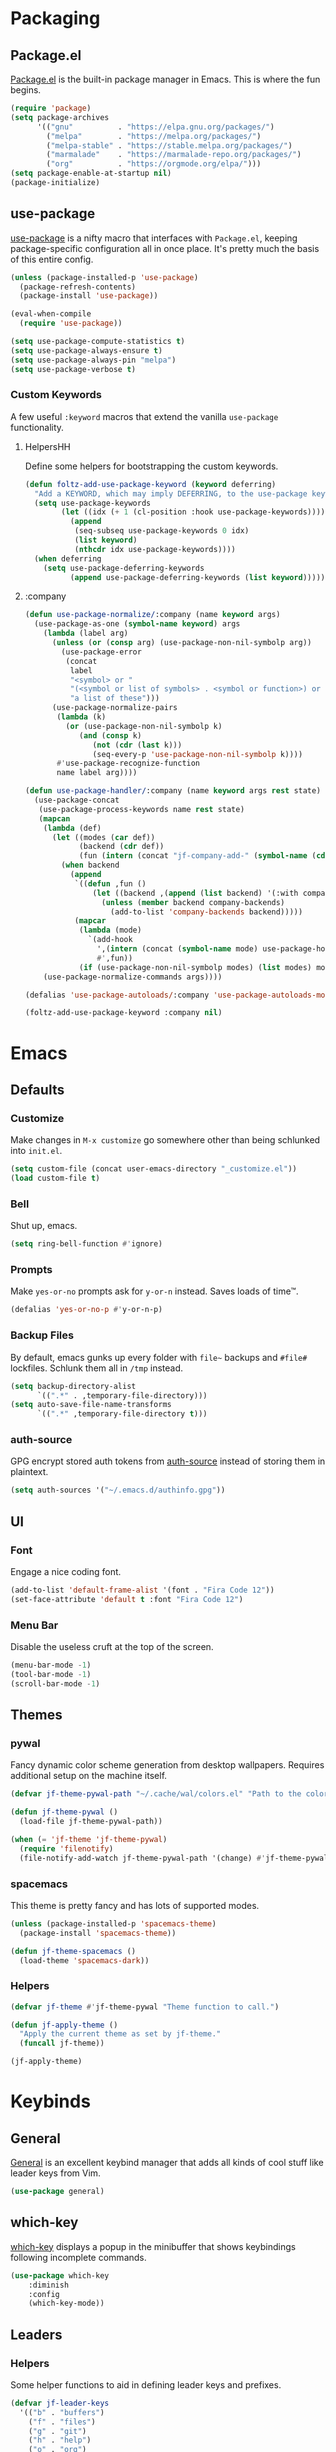 * Packaging
** Package.el
[[http://wikemacs.org/wiki/Package.el][Package.el]] is the built-in package manager in Emacs. This is where the fun begins.
#+BEGIN_SRC emacs-lisp
  (require 'package)
  (setq package-archives
        '(("gnu"          . "https://elpa.gnu.org/packages/")
          ("melpa"        . "https://melpa.org/packages/")
          ("melpa-stable" . "https://stable.melpa.org/packages/")
          ("marmalade"    . "https://marmalade-repo.org/packages/")
          ("org"          . "https://orgmode.org/elpa/")))
  (setq package-enable-at-startup nil)
  (package-initialize)
#+END_SRC
** use-package
[[https://github.com/jwiegley/use-package][use-package]] is a nifty macro that interfaces with ~Package.el~, keeping package-specific
configuration all in once place. It's pretty much the basis of this entire config.
#+BEGIN_SRC emacs-lisp
  (unless (package-installed-p 'use-package)
    (package-refresh-contents)
    (package-install 'use-package))

  (eval-when-compile
    (require 'use-package))

  (setq use-package-compute-statistics t)
  (setq use-package-always-ensure t)
  (setq use-package-always-pin "melpa")
  (setq use-package-verbose t)
#+END_SRC
*** Custom Keywords
A few useful ~:keyword~ macros that extend the vanilla ~use-package~ functionality.
**** HelpersHH
Define some helpers for bootstrapping the custom keywords.
#+BEGIN_SRC emacs-lisp
  (defun foltz-add-use-package-keyword (keyword deferring)
    "Add a KEYWORD, which may imply DEFERRING, to the use-package keyword list."
    (setq use-package-keywords
          (let ((idx (+ 1 (cl-position :hook use-package-keywords))))
            (append
             (seq-subseq use-package-keywords 0 idx)
             (list keyword)
             (nthcdr idx use-package-keywords))))
    (when deferring
      (setq use-package-deferring-keywords
            (append use-package-deferring-keywords (list keyword)))))
#+END_SRC
**** :company
#+BEGIN_SRC emacs-lisp
  (defun use-package-normalize/:company (name keyword args)
    (use-package-as-one (symbol-name keyword) args
      (lambda (label arg)
        (unless (or (consp arg) (use-package-non-nil-symbolp arg))
          (use-package-error
           (concat
            label
            "<symbol> or "
            "(<symbol or list of symbols> . <symbol or function>) or "
            "a list of these")))
        (use-package-normalize-pairs
         (lambda (k)
           (or (use-package-non-nil-symbolp k)
              (and (consp k)
                 (not (cdr (last k)))
                 (seq-every-p 'use-package-non-nil-symbolp k))))
         #'use-package-recognize-function
         name label arg))))

  (defun use-package-handler/:company (name keyword args rest state)
    (use-package-concat
     (use-package-process-keywords name rest state)
     (mapcan
      (lambda (def)
        (let ((modes (car def))
              (backend (cdr def))
              (fun (intern (concat "jf-company-add-" (symbol-name (cdr def))))))
          (when backend
            (append
             `((defun ,fun ()
                 (let ((backend ,(append (list backend) '(:with company-yasnippet))))
                   (unless (member backend company-backends)
                     (add-to-list 'company-backends backend)))))
             (mapcar
              (lambda (mode)
                `(add-hook
                  ',(intern (concat (symbol-name mode) use-package-hook-name-suffix))
                  #',fun))
              (if (use-package-non-nil-symbolp modes) (list modes) modes))))))
      (use-package-normalize-commands args))))

  (defalias 'use-package-autoloads/:company 'use-package-autoloads-mode)

  (foltz-add-use-package-keyword :company nil)
#+END_SRC
* Emacs
** Defaults
*** Customize
Make changes in ~M-x customize~ go somewhere other than being schlunked into =init.el=.
#+BEGIN_SRC emacs-lisp
  (setq custom-file (concat user-emacs-directory "_customize.el"))
  (load custom-file t)
#+END_SRC
*** Bell
Shut up, emacs.
#+BEGIN_SRC emacs-lisp
  (setq ring-bell-function #'ignore)
#+END_SRC
*** Prompts
Make ~yes-or-no~ prompts ask for ~y-or-n~ instead. Saves loads of time™.
#+BEGIN_SRC emacs-lisp
  (defalias 'yes-or-no-p #'y-or-n-p)
#+END_SRC
*** Backup Files
By default, emacs gunks up every folder with =file~= backups 
and =#file#= lockfiles. Schlunk them all in =/tmp= instead.
#+BEGIN_SRC emacs-lisp
  (setq backup-directory-alist
        `((".*" . ,temporary-file-directory)))
  (setq auto-save-file-name-transforms
        `((".*" ,temporary-file-directory t)))
#+END_SRC
*** auth-source
GPG encrypt stored auth tokens from [[https://www.gnu.org/software/emacs/manual/html_mono/auth.html][auth-source]] instead of storing them in plaintext.
#+BEGIN_SRC emacs-lisp
  (setq auth-sources '("~/.emacs.d/authinfo.gpg"))
#+END_SRC
** UI
*** Font
Engage a nice coding font.
#+BEGIN_SRC emacs-lisp
  (add-to-list 'default-frame-alist '(font . "Fira Code 12"))
  (set-face-attribute 'default t :font "Fira Code 12")
#+END_SRC
*** Menu Bar
Disable the useless cruft at the top of the screen.
#+BEGIN_SRC emacs-lisp
  (menu-bar-mode -1)
  (tool-bar-mode -1)
  (scroll-bar-mode -1)
#+END_SRC
** Themes
*** pywal
Fancy dynamic color scheme generation from desktop wallpapers.
Requires additional setup on the machine itself.
#+BEGIN_SRC emacs-lisp
  (defvar jf-theme-pywal-path "~/.cache/wal/colors.el" "Path to the colorscheme generated by pywal.")

  (defun jf-theme-pywal ()
    (load-file jf-theme-pywal-path))

  (when (= 'jf-theme 'jf-theme-pywal)
    (require 'filenotify)
    (file-notify-add-watch jf-theme-pywal-path '(change) #'jf-theme-pywal))
#+END_SRC
*** spacemacs
This theme is pretty fancy and has lots of supported modes.
#+BEGIN_SRC emacs-lisp
  (unless (package-installed-p 'spacemacs-theme)
    (package-install 'spacemacs-theme))

  (defun jf-theme-spacemacs ()
    (load-theme 'spacemacs-dark))
#+END_SRC
*** Helpers
#+BEGIN_SRC emacs-lisp
  (defvar jf-theme #'jf-theme-pywal "Theme function to call.")

  (defun jf-apply-theme ()
    "Apply the current theme as set by jf-theme."
    (funcall jf-theme))

  (jf-apply-theme)
#+END_SRC
* Keybinds
** General
[[https://github.com/noctuid/general.el][General]] is an excellent keybind manager that adds all kinds of
cool stuff like leader keys from Vim.
#+BEGIN_SRC emacs-lisp
(use-package general)
#+END_SRC
** which-key
[[https://github.com/justbur/emacs-which-key][which-key]] displays a popup in the minibuffer that shows 
keybindings following incomplete commands.
#+BEGIN_SRC emacs-lisp
  (use-package which-key
      :diminish
      :config
      (which-key-mode))
#+END_SRC
** Leaders
*** Helpers
Some helper functions to aid in defining leader keys and prefixes.
#+BEGIN_SRC emacs-lisp
  (defvar jf-leader-keys
    '(("b" . "buffers")
      ("f" . "files")
      ("g" . "git")
      ("h" . "help")
      ("o" . "org")
      ("p" . "projects")
      ("w" . "windows")))

  (general-create-definer jf-leader-def
    :keymaps 'override
    :states '(normal insert emacs)
    :prefix "SPC"
    :non-normal-prefix "C-SPC")

  (dolist (def jf-leader-keys)
    (let ((key (car def))
          (name (cdr def)))
      (jf-leader-def key `('(:ignore t :wk ,(concat name "..."))))
      (general-create-definer (intern (concat "jf-" name "-def"))
        :keymaps 'override
        :states '(normal insert emacs)
        :prefix (concat "SPC " key)
        :non-normal-prefix (concat "C-SPC " key)
        :prefix-map (concat "jf-" key "-map"))))
#+END_SRC
*** Definitions
* Communication
* Web
* Tools
* Programming
** Checkers
** Completion
** Debugging
** Formatting
** Projects
** Tools
** Languages
* Vim
** Evil
[[https://github.com/emacs-evil/evil][Evil]] is pretty much the entirety of Vim in Emacs.
#+BEGIN_SRC emacs-lisp
  (use-package evil
    :diminish undo-tree-mode

    :init
    (setq evil-want-integration t)
    (setq evil-want-keybinding nil)

    (defun foltz-window-split ()
      (interactive)
      (evil-window-split)
      (evil-window-down 1))
    (defun foltz-window-vsplit ()
      (interactive)
      (evil-window-vsplit)
      (evil-window-right 1))

    :config
    (evil-mode t))
#+END_SRC
** Evil Collection
[[https://github.com/emacs-evil/evil-collection][Evil Collection]] adds Evil bindings for all the parts of Emacs that Evil
doesn't cover properly by default.
#+BEGIN_SRC emacs-lisp
  (use-package evil-collection
    :after evil
    :config
    (evil-collection-init
     '(calendar
       cmake-mode
       company
       custom
       debug
       dired
       doc-view
       elisp-mode
       elisp-refs
       eshell
       eval-sexp-fu
       flycheck
       flymake
       grep
       help
       ibuffer
       image
       image-dired
       info
       ivy
       js2-mode
       log-view
       man
       neotree
       python
       racer
       realgud
       which-key)))
#+END_SRC
** Evil Leader
* --- Here Be Dragons ---
* Emacs Config
** Show matching parenthesis
Shows matching parenthesis  
#+BEGIN_SRC emacs-lisp
(require 'paren)
(setq show-paren-delay 0)
(show-paren-mode)
#+END_SRC
   
** Show columns
#+BEGIN_SRC emacs-lisp
(setq column-number-mode t)
#+END_SRC
      
** Transparency
Sets the window's transparency.  
The first number in the alpha section applies when the window is
active, the second when it's inactive.
#+BEGIN_SRC emacs-lisp
(set-frame-parameter (selected-frame) 'alpha 85)
(add-to-list 'default-frame-alist '(alpha . 85))
#+END_SRC
    
** Scrolling
#+BEGIN_SRC emacs-lisp
(setq scroll-conservatively 100) ;; don't scroll a metric boatload when bottom is hit
#+END_SRC

** Relative line numbers
Use the default emacs relative line numbers, but switch to absolute lines when in insert mode.
#+BEGIN_SRC emacs-lisp
(setq linum-format " %3d ")
(setq-default display-line-numbers 'relative
              display-line-numbers-widen t
              display-line-numbers-current-absolute t)

(defun foltz-relative-numbers ()
    (setq-local display-line-numbers 'relative))

(defun foltz-absolute-numbers ()
    (setq-local display-line-numbers t))

(add-hook 'evil-insert-state-entry-hook #'foltz-absolute-numbers)
(add-hook 'evil-insert-state-exit-hook #'foltz-relative-numbers)

(global-display-line-numbers-mode t)
#+END_SRC

* General Packages Configuration
** Modeline cleanup
Adds support for =:diminish= in use-package declarations,
basically hides a mode from the modeline.
#+BEGIN_SRC emacs-lisp
(use-package diminish)
#+END_SRC

** Keybind completion
Pops up a buffer that helps you navigate and complete commands
#+BEGIN_SRC emacs-lisp
(use-package which-key
    :diminish
    :config
    (which-key-mode))
#+END_SRC
** Keybind Manager
*** Leader definitions
Create a leader key, like the \ in vim.
In this case, =SPC= is used as a leader. Following the leader,
different buttons bring you to different options.
See [[https://github.com/noctuid/general.el#which-key-integration][here]] for which-key integration information

#+BEGIN_SRC emacs-lisp
(general-create-definer foltz-leader-def
    :keymaps 'override
    :states 'normal
    :prefix "SPC"
        "m" '(:ignore t :which-key "major-mode...")
        "o" '(:ignore t :which-key "org-mode...")
        "p" '(:ignore t :which-key "projectile-mode...")
        "g" '(:ignore t :which-key "git...")
        "h" '(:ignore t :which-key "help...")
        "b" '(:ignore t :which-key "buffer...")
        "w" '(:ignore t :which-key "window...")
        "f" '(:ignore t :which-key "file..."))
#+END_SRC

**** m - major-modes
#+BEGIN_SRC emacs-lisp
(general-create-definer foltz-major-def
    :states 'normal
    :prefix "SPC m")
#+END_SRC

**** o - org-mode
#+BEGIN_SRC emacs-lisp
(general-create-definer foltz-org-def
    :keymaps 'override
    :states
'normal
    :prefix "SPC o")
#+END_SRC

**** p - projectile-mode
Since we will be binding the entire projectile-mode
keymap to this, we don't actually need a definer.
**** g - git
#+BEGIN_SRC emacs-lisp
(general-create-definer foltz-git-def
    :states 'normal
    :keymaps 'override
    :prefix "SPC g")
#+END_SRC

**** h - help
#+BEGIN_SRC emacs-lisp
(general-create-definer foltz-help-def
    :states 'normal
    :keymaps 'override
    :prefix "SPC h")

(foltz-help-def
    "?" 'help-for-help
    "h" 'help-for-help
    "k" 'describe-key
    "m" 'describe-mode)
#+END_SRC

**** b - buffer
#+BEGIN_SRC emacs-lisp
(general-create-definer foltz-buffer-def
    :states 'normal
    :keymaps 'override
    :prefix "SPC b")

(foltz-buffer-def
    "i" 'ibuffer)
#+END_SRC

**** w - window
#+BEGIN_SRC emacs-lisp
(general-create-definer foltz-window-def
    :states 'normal
    :keymaps 'override
    :prefix "SPC w")

(foltz-window-def
    "o" 'delete-other-windows)
#+END_SRC

**** f - file
#+BEGIN_SRC emacs-lisp
(general-create-definer foltz-file-def
    :states 'normal
    :keymaps 'override
    :prefix "SPC f")

(defun foltz-config-visit ()
    (interactive)
    (find-file (concat user-emacs-directory "config.org")))

(defun foltz-config-reload ()
    (interactive)
    (org-babel-load-file
        (expand-file-name "config.org" user-emacs-directory)))

(foltz-file-def
    "w"   'save-buffer
    "r"   'revert-buffer
    "e"   '(:ignore t :which-key "emacs files")
    "e e" 'foltz-config-visit
    "e r" 'foltz-config-reload) 
#+END_SRC

** Vim
Evil is pretty much the entirety of Vim in Emacs.
[[https://github.com/Somelauw/evil-org-mode][evil-org]] adds nice bindings to org-mode.

#+BEGIN_SRC emacs-lisp
  (use-package evil-leader
      :after evil
      :init

      :general
      (:keymaps 'override
       :states 'normal
       "U" 'undo-tree-visualize)
      (foltz-window-def
          "-" 'foltz-window-split
          "=" 'foltz-window-vsplit
          "h" 'evil-window-left
          "j" 'evil-window-down
          "k" 'evil-window-up
          "l" 'evil-window-right
          "H" 'evil-window-far-left
          "J" 'evil-window-move-very-bottom
          "K" 'evil-window-move-very-top
          "L" 'evil-window-far-right
          "<" 'evil-window-decrease-width
          ">" 'evil-window-increase-width
          "^" 'evil-window-decrease-height
          "%" 'evil-window-increase-height
          "n" 'evil-window-new
          "c" 'evil-window-delete
          "w" 'evil-window-next
          "W" 'evil-window-prev
          "r" 'evil-window-rotate-downwards
          "|" 'evil-window-set-width
          "_" 'evil-window-set-height)

      :config
      (global-evil-leader-mode))

  (use-package evil-org
      :after (evil org)
      :hook (org-mode . evil-org-mode)
      :config
      (add-hook 'evil-org-mode (lambda () 
          (evil-org-set-key-theme
              '(textobjects insert navigation 
                additional shift todo calendar)))))
#+END_SRC

** Startup dashboard
Show a cool custom buffer on startup
#+BEGIN_SRC emacs-lisp
(use-package dashboard
    :diminish page-break-lines-mode

    :config
    (dashboard-setup-startup-hook)
    (setq initial-buffer-choice (lambda ()
        (if (get-buffer "*scratch*")
            (kill-buffer "*scratch*"))
        (get-buffer "*dashboard*")))

    :custom
    (dashboard-startup-banner 'logo)
    (dashboard-banner-logo-title "Welcome to Electronic Macs")
    (dashboard-items
        '((recents . 5)
          (agenda)
          (bookmarks . 5)
          (registers . 5))))
#+END_SRC

** Folder tree
A cool toggleable directory structure sidebar
It also needs icon fonts, installed with =M-x all-the-icons-install-fonts=
#+BEGIN_SRC emacs-lisp
(use-package all-the-icons)
(use-package neotree
    :after all-the-icons
    :commands neotree-toggle
    :general
    (:keymaps 'neotree-mode-map
     :states 'normal
     "RET" 'neotree-enter
     "TAB" 'neotree-quick-look
     "q"   'neotree-hide
     "g"   'neotree-refresh
     "A"   'neotree-stretch-toggle
     "H"   'neotree-hidden-file-toggle)
    (foltz-leader-def
        :states 'normal
        "t" 'neotree-toggle)
    :custom
    (neo-theme (if (display-graphic-p) 'icons 'arrow)))
#+END_SRC
** Organization
*** Capture Templates
All of my capture templates, from tasks to bookmarks.
**** Refile Targets
Goodize the refiling targets to allow moving to subtrees
#+BEGIN_SRC emacs-lisp
(defun foltz-org-capture-refile ()
    (interactive)
    (setq-local org-refile-targets '((nil :maxlevel . 5)))
    (setq-local org-refile-use-outline-path t)
    (org-refile))
#+END_SRC

**** Tasks
#+BEGIN_SRC emacs-lisp
(setq foltz-org-capture-task-templates 
  '(("t" "Todo")
    ("tg" "General" entry
        (file+headline "notes.org" "Todo")
        "** TODO %^{todo}\nNotes: %?\n")
    ("tt" "General (Date)" entry
        (file+olp+datetree "notes.org")
        "*** TODO %^{todo}\nDue: %^t\nNotes: %?\n")
    ("tT" "General (Date+Time)" entry
        (file+olp+datetree "notes.org")
        "*** TODO %^{todo}\nDue: %^T\nNotes: %?\n")
    ("ts" "School (Date)" entry
        (file+olp+datetree "notes.org")
        "*** TODO %^{todo}\nDue: %^t\nClass: %^{class}\nNotes: %?\n")
    ("tS" "School (Date+Time)" entry
        (file+olp+datetree "notes.org")
        "*** TODO %^{todo}\nDue: %^T\nClass: %^{class}\nNotes: %?\n")))
#+END_SRC

**** Bookmarks
#+BEGIN_SRC emacs-lisp
(setq foltz-org-capture-bookmark-templates 
  '(("b" "Bookmark" entry
        (file+headline "links.org" "Unsorted Links")
        "** [[%^{link}][%^{name}]]\nCreated: %U\nAbout: %^{description}%?\n")))
#+END_SRC
    
**** Personal
#+BEGIN_SRC emacs-lisp
(setq foltz-org-capture-personal-templates 
  '(("j" "Journal")
    ("jj" "Journal Entry" entry
        (file+olp+datetree "journal.org")
        "**** Today's Events\n%?")
    ("jt" "Thoughts" entry
        (file+headline "notes.org" "Thoughts")
        "** %^{summary}\n%U\n%?")
    ("jd" "Dream Journal Entry" entry
        (file+olp+datetree "dreams.org")
        "**** Dream\n%?")))
#+END_SRC

**** Protocol
#+BEGIN_SRC emacs-lisp
(setq foltz-org-capture-protocol-templates 
    '(("w" "Website" entry
        (file+headline "sites.org" "Unsorted Sites")
        "** [[%:link][%:description%?]]\nCreated: %U\nAbout: %^{description}%?\n%:initial")))
#+END_SRC

**** All
Tie it all together.
#+BEGIN_SRC emacs-lisp
(setq foltz-org-capture-templates
    (append
        foltz-org-capture-task-templates
        foltz-org-capture-personal-templates
        foltz-org-capture-bookmark-templates
        foltz-org-capture-protocol-templates))
#+END_SRC

*** Structure Templates
Defines expansions with =<= followed by a string in org-mode.
**** Source Blocks
#+BEGIN_SRC emacs-lisp
(setq foltz-org-source-structure-templates '(
    ("el" "#+BEGIN_SRC emacs-lisp\n?\n#+END_SRC")))
#+END_SRC

**** All
Tie it all together.
#+BEGIN_SRC emacs-lisp
(setq foltz-org-structure-templates
    (append
        foltz-org-source-structure-templates))
#+END_SRC

*** Org-mode
Keep org-mode up to date straight from the cow's utters.
If the manual is not on your computer, it's [[https://orgmode.org/manual/][here]].
#+BEGIN_SRC emacs-lisp
(use-package org
    :pin org
    :mode ("\\.org\\'" . org-mode)
    :hook ((org-mode . org-indent-mode)
           (org-capture-mode . evil-insert-state))

    :general
    (foltz-major-def
        :keymaps 'org-mode-map
        "e" 'org-export-dispatch
        "a" 'org-attach)
    (foltz-org-def
        "a" 'org-agenda
        "c" 'org-capture
        "l" 'org-store-link
        "b" 'org-switchb
        "r" 'foltz-org-capture-refile)
    
    :custom
    (org-directory "~/Documents/org")
    (org-agenda-files '("~/Documents/org/"))
    (org-default-notes-file "notes.org")
    (org-agenda-include-diary t)
    (org-src-window-setup 'current-window "Edit source code in the current window")
    (org-src-fontify-natively t "Highlight syntax in source blocks")
    (org-latex-to-pdf-process '("latexmk -f pdf %f") "Use pdflatex for export")
    (org-capture-templates foltz-org-capture-templates)
    (org-structure-template-alist (append org-structure-template-alist foltz-org-structure-templates)))
#+END_SRC

*** Pretty org-mode bullets
Make bullets look choice
#+BEGIN_SRC emacs-lisp
(use-package org-bullets
    :hook (org-mode . org-bullets-mode))
#+END_SRC

** Fuzzy Matching
Ivy, swiper, and counsel all provide fuzzy-matching on different
emacs operations.
#+BEGIN_SRC emacs-lisp
(use-package ivy
    :init
    ; Define some functions to bind to
    (defun foltz-kill-curr-buffer ()
        (interactive)
        (kill-buffer (current-buffer)))
    (defun foltz-kill-all-buffers ()
        (interactive)
        (mapc 'kill-buffer (buffer-list)))

    :general
    (foltz-buffer-def
        "b" 'ivy-switch-buffer
        "v" 'ivy-push-view
        "V" 'ivy-pop-view
        "c" 'foltz-kill-curr-buffer
        "C" 'foltz-kill-all-buffers)
    (:keymaps 'org-capture-mode-map
     :states 'normal
     "C-c C-w" 'foltz-org-capture-refile)

    :custom
    (ivy-use-virtual-buffers t)
    (ivy-count-format "%d/%d"))

(use-package swiper
    :after evil
    :general
    (:keymaps 'override
     :states 'normal
     "/" 'swiper
     "n" 'evil-search-previous
     "N" 'evil-search-next))

(use-package counsel
    :general
    ("M-x" 'counsel-M-x)
    (foltz-leader-def
        :states 'normal
        "x" 'counsel-M-x)
    (foltz-file-def
        "f" 'counsel-find-file)
    (foltz-help-def
        "k" 'counsel-descbinds
        "f" 'counsel-describe-function
        "v" 'counsel-describe-variable
        "l" 'counsel-find-library
        "a" 'counsel-apropos
        "s" 'counsel-info-lookup-symbol
        "u" 'counsel-unicode-char))
#+END_SRC

** Avy
Hotkeys for jumping to characters with =f=
#+BEGIN_SRC emacs-lisp
(use-package avy
    :general
    (:keymaps 'override
     :states 'normal
     "C-f" 'avy-goto-char-in-line
     "C-F" 'avy-goto-char))
#+END_SRC
** Discord Rich Presence
#+BEGIN_SRC emacs-lisp
(use-package elcord
    :commands elcord-mode
    :general
    (foltz-major-def
        :keymaps 'prog-mode-map
        "d" #'elcord-mode))
#+END_SRC
* Programming Packages Configuration
** General Configuration
Everything the light touches is prog-mode's kingdom.
#+BEGIN_SRC emacs-lisp
; Default to 4 space indent
(add-hook 'prog-mode-hook #'foltz-indent-4-spaces)
#+END_SRC
** Formatting
*** Indentation
Set some *sane* defaults
#+BEGIN_SRC emacs-lisp
(setq foltz-tab-width 4)
(setq-default python-indent-offset foltz-tab-width)
(setq-default evil-shift-width foltz-tab-width)
(setq-default c-basic-offset foltz-tab-width)
; Disable annoying electric indent of previous lines
(setq-default electric-indent-inhibit t)
; Eat the whole tab when I press backspace
(setq backward-delete-char-untabify-method 'hungry)
#+END_SRC
Define some *useful* helper functions
#+BEGIN_SRC emacs-lisp
(defun foltz-indent-tabs ()
  (interactive)
  (setq tab-width foltz-tab-width)
  (local-set-key (kbd "TAB") 'tab'to-tab-stop)
  (setq indent-tabs-mode t))

(defun foltz-indent-spaces (num-spaces)
  (interactive)
  (setq tab-width num-spaces)
  (setq indent-tabs-mode nil))
(defun foltz-indent-2-spaces ()
  (foltz-indent-spaces 2))
(defun foltz-indent-4-spaces ()
  (foltz-indent-spaces 4))
(defun foltz-indent-8-spaces ()
  (foltz-indent-spaces 8))

(foltz-indent-4-spaces)

(setq whitespace-style '(face tabs tab-mark trailing))
(custom-set-faces
   '(whitespace-tab ((t (:foreground "#636363")))))

(setq whitespace-display-mappings
   '((tab-mark 9 [124 9] [92 9])))

(add-hook 'prog-mode-hook #'whitespace-mode)
#+END_SRC
*** Company
company auto-completes stuff in the buffer,
company-quickhelp shows documentation popups
when idling on a completion candidate.
#+BEGIN_SRC emacs-lisp
(use-package company
    :defer t
    :hook ((prog-mode cdlatex-mode) . company-mode)
    :general
    (:keymaps 'company-active-map
     "C-SPC" 'company-abort)
    :custom
    (company-maximum-prefix-length 2)
    (company-idle-delay 0.2 "Decrease idle delay"))

(use-package company-quickhelp
  :after company
  :hook (company-mode . company-quickhelp-mode))
#+END_SRC
*** Smart Parentheses
smartparens handles parens for languages that aren't lispy,
and paredit handles the rest.
Keybinds in =M-x sp-cheat-sheet=.
#+BEGIN_SRC emacs-lisp
(use-package paredit
    :diminish
    :commands enable-paredit-mode)
     
(use-package smartparens
    :diminish
    :commands smartparens-strict-mode
    :config
    (require 'smartparens-config))

(use-package evil-smartparens
    :hook (smartparens-enabled . evil-smartparens-mode))
#+END_SRC
*** Smart Parentheses Modes
Picks a suitable parenthesis editing mode for the 
current major mode when entering any prog-mode.
#+BEGIN_SRC emacs-lisp
(defun foltz-paren-mode ()
    (if (member major-mode 
          '(emacs-lisp-mode
            lisp-mode
            lisp-interaction-mode
            scheme-mode))
        (enable-paredit-mode)
        (smartparens-strict-mode)))

(add-hook 'prog-mode-hook #'foltz-paren-mode)
#+END_SRC
*** evil-surround
Use =S= and a delimiter to surround in visual mode.
#+BEGIN_SRC emacs-lisp
(use-package evil-surround
    :after evil
    :diminish
    :config
    (global-evil-surround-mode 1))
#+END_SRC
*** ws-butler
Unobtrusively cleans up whitespace before EOLs 
as you edit, stopping the noisy commits generated 
from blanket trimming entire files.
#+BEGIN_SRC emacs-lisp
(use-package ws-butler
    :hook (prog-mode . ws-butler-mode))
#+END_SRC
** Prettification
*** pretty-mode
[[https://github.com/pretty-mode/pretty-mode][Redisplay parts of the Emacs buffer as pretty symbols.]]
#+BEGIN_SRC emacs-lisp
(use-package pretty-mode
    :hook (prog-mode . pretty-mode)
    :config
    (pretty-deactivate-groups
        '(:equality :sub-and-superscripts))
    (pretty-activate-groups
        '(:greek :arithmetic-nary
          :ordering :ordering-double :ordering-triple
          :arrows :arrows-twoheaded :punctuation :logic :sets)))
#+END_SRC

*** prettify-symbols-mode
Built into emacs since 24.1
#+BEGIN_SRC emacs-lisp
(add-hook 'python-mode-hook 'prettify-symbols-mode)
(add-hook 'python-mode-hook (lambda ()
    (mapc (lambda (pair) (push pair prettify-symbols-alist))
        '(;; Syntax
         ("in" .       #x2208)
         ("not in" .   #x2209)
         ("return" .   #x27fc)
         ("yield" .    #x27fb)
         ("for" .      #x2200)
         ;; Base Types
         ("int" .      #x2124)
         ("float" .    #x211d)
         ("str" .      #x1d54a)
         ("True" .     #x1d54b)
         ("False" .    #x1d53d)))))
#+END_SRC

** Debugging and Disassembly
*** Realgud
[[https://github.com/realgud/realgud][Realgud]] is a modular frontend for many debuggers
#+BEGIN_SRC emacs-lisp
(use-package realgud
    :commands 
    (realgud:gdb 
     realgud:lldb 
     realgud:node-inspect 
     realgud:pdb 
     realgud:trepan3k))
#+END_SRC
*** RMSBolt
#+BEGIN_SRC emacs-lisp
(use-package rmsbolt
    :commands rmsbolt-mode)
#+END_SRC
** Syntax checking
*** Flycheck
Flycheck does syntax highlighting in a few languages
#+BEGIN_SRC emacs-lisp
(use-package flycheck
    :hook (prog-mode . flycheck-mode))
#+END_SRC

*** Column 80 Highlight
Add a hotkey for highlighting column 80
and activate it in =prog-mode=
#+BEGIN_SRC emacs-lisp
(use-package fill-column-indicator
    :init
    (setq fci-rule-use-dashes t)
    (setq fci-rule-column 80)
    :general
    (foltz-major-def
        :keymaps 'prog-mode-map
        "l" 'fci-mode
        "f" 'toggle-truncate-lines))
#+END_SRC

** Snippets
Yasnippet adds support for custom snippets
#+BEGIN_SRC emacs-lisp
(use-package yasnippet
    :commands yas-minor-mode
    :hook (prog-mode . yas-minor-mode)
    :custom
    (yas-snippet-dirs
      '("~/.emacs.d/snippets"
        "~/.emacs.d/elpa/yasnippet-snippets-0.6/snippets")))
;;;(use-package yasnippet-snippets)
#+END_SRC

** Git
*** magit
It's magic git!
Keybinds [[https://github.com/emacs-evil/evil-magit][here]]
#+BEGIN_SRC emacs-lisp
  (use-package magit
      :general
      (foltz-git-def
          "s" 'magit-status
          "d" 'magit-diff
          "g" 'magit-grep))
#+END_SRC
It's *evil* magic git!
#+BEGIN_SRC emacs-lisp
(use-package evil-magit
  :after (evil magit))
#+END_SRC
*** forge
Magic GitHub facilities for git forges such as GitHub and GitLab!
#+BEGIN_SRC emacs-lisp
  (use-package forge
    :after magit
    :init
    (setq foltz-forge-hosts
      '(("git.lcsr.rutgers.edu" "git.lcsr.rutgers.edu/api/v4" "git.lcsr.rutgers.edu" forge-gitlab-repository)))
    :config
    (setq forge-alist (append forge-alist foltz-forge-hosts)))
#+END_SRC
** Projects
Projectile provides project-level features like
make shortcuts and file switching
#+BEGIN_SRC emacs-lisp
(use-package projectile
    :init
    (defun foltz-projectile-neotree () "Open NeoTree in the project root"
        (interactive)
        (let
            ((project-dir (projectile-project-root))
             (file-name   (buffer-file-name)))
        (neotree-toggle)
        (if project-dir
            (if (neo-global--window-exists-p)
                (progn
                    (neotree-dir project-dir)
                    (neotree-find file-name))))))

    (defun foltz-projectile-discover-projects (directory) "Add projects in dir to projectile cache"
        (interactive
            (list (read-directory-name "Starting directory: ")))
        (let ((subdirs (directory-files directory t)))
            (mapcar (lambda (dir)
                (when 
                    (and 
                        (file-directory-p dir)
                        (not (member (file-name-nondirectory dir) '(".." "."))))
                    (let ((default-directory dir) (projectile-cached-project-root dir))
                        (when (projectile-project-p)
                            (projectile-add-known-project (projectile-project-root))))))
                subdirs)))

    :config
    (projectile-mode 1)
    (foltz-projectile-discover-projects "~/Documents/dev")
    :general
    (:keymaps 'projectile-command-map
     "t" 'foltz-projectile-neotree)
    (foltz-leader-def
        :states 'normal
        "p" '(:keymap projectile-command-map))
    :custom
    (projectile-completion-system 'ivy)
    (projectile-project-search-path '("~/Documents/dev")))
#+END_SRC
** Languages
*** Fish
Beter editing of scripts for the fish shell
#+BEGIN_SRC emacs-lisp
(use-package fish-mode
    :mode "\\.fish\\'")
#+END_SRC
*** Markdown
#+BEGIN_SRC emacs-lisp
(use-package markdown-mode
    :mode "\\.md\\'")
#+END_SRC

*** Python
Jedi for autocompletion sources
#+BEGIN_SRC emacs-lisp
(use-package company-jedi
    :company python-mode)
#+END_SRC

*** Javascript
[[https://github.com/mooz/js2-mode][js2-mode]] improves the default js mode. Keybindings in [[https://github.com/emacs-evil/evil-collection/blob/master/evil-collection-js2-mode.el][this file]].
#+BEGIN_SRC emacs-lisp
(use-package js2-mode
    :mode "\\.js\\'"
    :interpreter "node")
#+END_SRC

*** Web-dev
Web-mode should give everything you need for a web-dev major mode.
Company integration is done with company-web

#+BEGIN_SRC emacs-lisp
(use-package web-mode
    :mode ("\\.html\\'"
           "\\.php\\'"
           "\\.blade\\.")
    :custom
    (web-mode-code-indent-offset 4)
    (web-mode-indent-style 4))

(use-package company-web
    :company web-mode)
#+END_SRC

*** JSON
Just an enhanced json mode
#+BEGIN_SRC emacs-lisp
(use-package json-mode
    :mode "\\.json\\'")
#+END_SRC

*** YAML
Enhanced yaml mode
#+BEGIN_SRC emacs-lisp
(use-package yaml-mode
    :mode "\\.yaml\\'")
#+END_SRC

*** Arch PKGBUILD
For editing PKGBUILD files
#+BEGIN_SRC emacs-lisp
(use-package pkgbuild-mode
    :mode ".*PKGBUILD\\'")
#+END_SRC

*** LaTeX
**** AUCTeX
AUCTeX is a major mode for editing tex,
CDLaTeX adds some minor niceities to it.
company-auctex for completion.
#+BEGIN_SRC emacs-lisp
(use-package tex
    :defer t
    :ensure auctex
    :general
    (foltz-major-def
        :keymaps 'TeX-mode-map
        "e" 'TeX-command-run-all)
    :custom
    (TeX-auto-save t))

(use-package company-auctex
    :company LaTeX-mode)

(use-package company-math
    :company ((TeX-mode . company-math-symbols-latex)
              (TeX-mode . company-math-symbols-unicode)
              (TeX-mode . company-latex-commands)))
#+END_SRC
**** cdlatex
***** Environment
#+BEGIN_SRC emacs-lisp
(setq foltz-cdlatex-envs nil)
#+END_SRC
***** Commands
#+BEGIN_SRC emacs-lisp
(setq foltz-cdlatex-commands nil)
#+END_SRC
***** Math Symbols
#+BEGIN_SRC emacs-lisp
(setq foltz-cdlatex-symbols
  '((?I ("\\infty"))))
#+END_SRC
***** cdlatex
cdlatex adds better TeX-specific template expansions and other niceties.
#+BEGIN_SRC emacs-lisp
(use-package cdlatex
    :hook (LaTeX-mode . cdlatex-mode)
    :custom
    (cdlatex-env-alist foltz-cdlatex-envs)
    (cdlatex-command-alist foltz-cdlatex-commands)
    (cdlatex-math-symbol-alist foltz-cdlatex-symbols))
#+END_SRC
*** Rust
#+BEGIN_SRC emacs-lisp
(use-package rust-mode
    :mode "\\.rs\\'"
    :general
    (foltz-major-def
        :keymaps 'rust-mode-map
        "TAB" 'rust-format-buffer))

(use-package flycheck-rust
    :hook (rust-mode . flycheck-rust-setup))

(use-package racer
    :hook ((rust-mode . racer-mode)
           (rust-mode . eldoc-mode))
    :custom
    (racer-cmd "~/.cargo/bin/racer")
    (racer-rust-src-path "~/.rustup/toolchains/nightly-x86_64-unknown-linux-gnu/lib/rustlib/src/rust/src"))

(use-package cargo
    :hook (rust-mode . cargo-minor-mode)
    :general
    (foltz-major-def
        :keymaps 'rust-mode-map
        "b" 'cargo-process-build
        "r" 'cargo-process-run
        "t" 'cargo-process-test))
#+END_SRC
*** C/C++
**** Irony
Irony handles enhanced C/C++ operations powered by clang
company-irony for company integration
#+BEGIN_SRC emacs-lisp
(use-package irony
    :after counsel
    :hook ((c++-mode   . irony-mode)
           (c-mode     . irony-mode)
           (irony-mode . irony-cdb-autosetup-compile-options)))

(use-package company-irony
    :company irony-mode)

(use-package company-irony-c-headers
    :company irony-mode)

(use-package flycheck-irony
    :hook (irony-mode . flycheck-irony-setup))
#+END_SRC
**** Hotkeys
#+BEGIN_SRC emacs-lisp
(foltz-major-def
    :keymaps '(c++-mode-map c-mode-map)
    "r" 'rmsbolt-mode
    "c" 'rmsbolt-compile)
#+END_SRC
